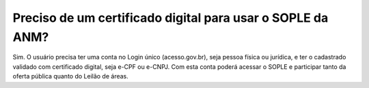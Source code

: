 Preciso de um certificado digital para usar o SOPLE da ANM?
=======================================================================

Sim. O usuário precisa ter uma conta no Login único (acesso.gov.br), seja pessoa física ou jurídica, e ter o cadastrado validado 
com certificado digital, seja e-CPF ou e-CNPJ. Com esta conta poderá acessar o SOPLE e participar tanto da oferta pública quanto 
do Leilão de áreas. 
